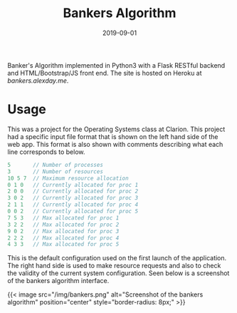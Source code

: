 #+title: Bankers Algorithm
#+date: 2019-09-01
#+description: Bankers algorithm implemented online in Python

Banker's Algorithm implemented in Python3 with a Flask RESTful backend and
HTML/Bootstrap/JS front end. The site is hosted on Heroku at
[[bankers.alexday.me]].

* Usage
This was a project for the Operating Systems class at Clarion. This project had
a specific input file format that is shown on the left hand side of the web app.
This format is also shown with comments describing what each line corresponds to
below.

#+BEGIN_SRC c
5       // Number of processes
3       // Number of resources
10 5 7  // Maximum resource allocation
0 1 0   // Currently allocated for proc 1
2 0 0   // Currently allocated for proc 2
3 0 2   // Currently allocated for proc 3
2 1 1   // Currently allocated for proc 4
0 0 2   // Currently allocated for proc 5
7 5 3   // Max allocated for proc 1
3 2 2   // Max allocated for proc 2
9 0 2   // Max allocated for proc 3
2 2 2   // Max allocated for proc 4
4 3 3   // Max allocated for proc 5
#+END_SRC

This is the default configuration used on the first launch of the application.
The right hand side is used to make resource requests and also to check the
validity of the current system configuration. Seen below is a screenshot of the
bankers algorithm interface.

{{< image src="/img/bankers.png" alt="Screenshot of the bankers algorithm" position="center" style="border-radius: 8px;" >}}
